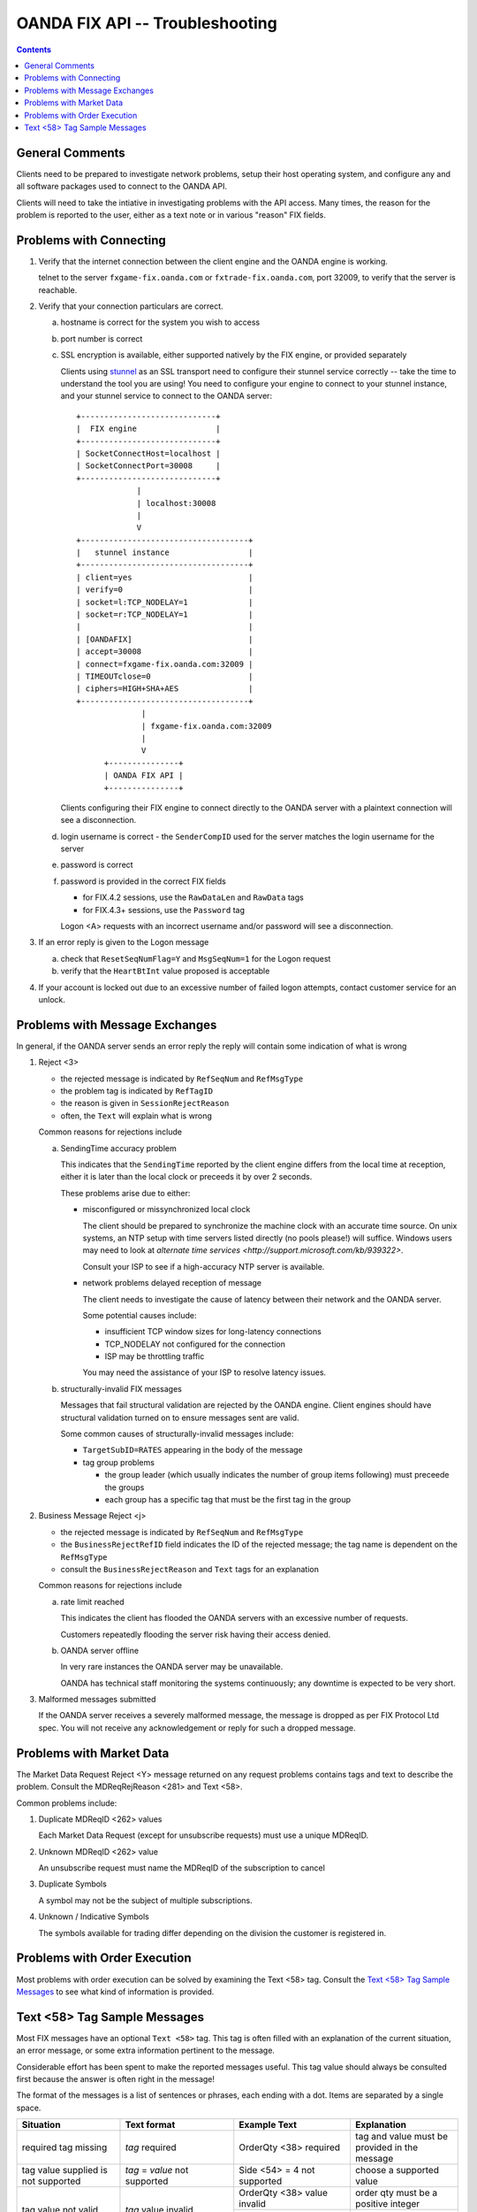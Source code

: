 .. _stunnel: http://www.stunnel.org/



==================================
 OANDA FIX API -- Troubleshooting
==================================

.. contents::

General Comments
================

Clients need to be prepared to investigate network problems, setup
their host operating system, and configure any and all software
packages used to connect to the OANDA API.

Clients will need to take the intiative in investigating problems
with the API access.  Many times, the reason for the problem is reported
to the user, either as a text note or in various "reason" FIX fields.

Problems with Connecting
========================

1.  Verify that the internet connection between the client engine and
    the OANDA engine is working.

    telnet to the server ``fxgame-fix.oanda.com`` or
    ``fxtrade-fix.oanda.com``, port 32009, to verify that the
    server is reachable.

2.  Verify that your connection particulars are correct.

    a.  hostname is correct for the system you wish to access

    b.  port number is correct

    c.  SSL encryption is available, either supported natively by the
        FIX engine, or provided separately

        Clients using stunnel_ as an SSL transport need to configure
        their stunnel service correctly -- take the time to understand
        the tool you are using!  You need to configure your engine to
        connect to your stunnel instance, and your stunnel service to
        connect to the OANDA server:

        ::

           +-----------------------------+
           |  FIX engine                 |
           +-----------------------------+ 
           | SocketConnectHost=localhost |
           | SocketConnectPort=30008     |
           +-----------------------------+
                        |
                        | localhost:30008
                        |
                        V
           +------------------------------------+
           |   stunnel instance                 |
           +------------------------------------+
           | client=yes                         |
           | verify=0                           |
           | socket=l:TCP_NODELAY=1             |
           | socket=r:TCP_NODELAY=1             |
           |                                    |
           | [OANDAFIX]                         |
           | accept=30008                       |
           | connect=fxgame-fix.oanda.com:32009 |
           | TIMEOUTclose=0                     |
           | ciphers=HIGH+SHA+AES               |
           +------------------------------------+
                         |
                         | fxgame-fix.oanda.com:32009
                         |
                         V
                 +---------------+
                 | OANDA FIX API |
                 +---------------+

        Clients configuring their FIX engine to connect directly to the
        OANDA server with a plaintext connection will see a
        disconnection.

    d.  login username is correct - the ``SenderCompID`` used for the
        server matches the login username for the server

    e.  password is correct

    f.  password is provided in the correct FIX fields

        * for FIX.4.2 sessions, use the ``RawDataLen`` and ``RawData``
          tags

        * for FIX.4.3+ sessions, use the ``Password`` tag

        Logon <A> requests with an incorrect username and/or password
        will see a disconnection.

3.  If an error reply is given to the Logon message

    a. check that ``ResetSeqNumFlag=Y`` and ``MsgSeqNum=1`` for the
       Logon request

    b. verify that the ``HeartBtInt`` value proposed is acceptable


4.  If your account is locked out due to an excessive number of failed
    logon attempts, contact customer service for an unlock.


Problems with Message Exchanges
===============================

In general, if the OANDA server sends an error reply the reply will
contain some indication of what is wrong

1.  Reject <3>

    * the rejected message is indicated by ``RefSeqNum`` and ``RefMsgType``

    * the problem tag is indicated by ``RefTagID``

    * the reason is given in ``SessionRejectReason``

    * often, the ``Text`` will explain what is wrong

    Common reasons for rejections include

    a. SendingTime accuracy problem

       This indicates that the ``SendingTime`` reported by the client
       engine differs from the local time at reception, either it is
       later than the local clock or preceeds it by over 2 seconds.

       These problems arise due to either:

       * misconfigured or missynchronized local clock

         The client should be prepared to synchronize the machine clock
         with an accurate time source.  On unix systems, an NTP setup
         with time servers listed directly (no pools please!) will
         suffice.  Windows users may need to look at
         `alternate time services <http://support.microsoft.com/kb/939322>`.

         Consult your ISP to see if a high-accuracy NTP server is
         available.

       * network problems delayed reception of message

         The client needs to investigate the cause of latency between
         their network and the OANDA server.

         Some potential causes include:

         * insufficient TCP window sizes for long-latency connections

         * TCP_NODELAY not configured for the connection

         * ISP may be throttling traffic

         You may need the assistance of your ISP to resolve latency
         issues.

    b. structurally-invalid FIX messages

       Messages that fail structural validation are rejected by the
       OANDA engine.  Client engines should have structural validation
       turned on to ensure messages sent are valid.

       Some common causes of structurally-invalid messages include:

       * ``TargetSubID=RATES`` appearing in the body of the message

       * tag group problems

         - the group leader (which usually indicates the number of group
           items following) must preceede the groups

         - each group has a specific tag that must be the first tag in
           the group


2.  Business Message Reject <j>

    * the rejected message is indicated by ``RefSeqNum`` and ``RefMsgType``

    * the ``BusinessRejectRefID`` field indicates the ID of the rejected
      message; the tag name is dependent on the ``RefMsgType``

    * consult the ``BusinessRejectReason`` and ``Text`` tags for an
      explanation

    Common reasons for rejections include

    a. rate limit reached

       This indicates the client has flooded the OANDA servers with an
       excessive number of requests.

       Customers repeatedly flooding the server risk having their
       access denied.

    b. OANDA server offline

       In very rare instances the OANDA server may be unavailable.

       OANDA has technical staff monitoring the systems continuously;
       any downtime is expected to be very short.

3.  Malformed messages submitted

    If the OANDA server receives a severely malformed message, the 
    message is dropped as per FIX Protocol Ltd spec.  You will not 
    receive any acknowledgement or reply for such a dropped message.


Problems with Market Data
=========================

The Market Data Request Reject <Y> message returned on any request
problems contains tags and text to describe the problem.  Consult
the MDReqRejReason <281> and Text <58>.

Common problems include:

1.  Duplicate MDReqID <262> values

    Each Market Data Request (except for unsubscribe requests) must
    use a unique MDReqID.

2.  Unknown MDReqID <262> value

    An unsubscribe request must name the MDReqID of the subscription
    to cancel

3.  Duplicate Symbols

    A symbol may not be the subject of multiple subscriptions.

4.  Unknown / Indicative Symbols

    The symbols available for trading differ depending on the division
    the customer is registered in.


Problems with Order Execution
=============================

Most problems with order execution can be solved by examining the 
Text <58> tag.  Consult the
`Text <58> Tag Sample Messages`_
to see what kind of information is provided.

Text <58> Tag Sample Messages
=============================

Most FIX messages have an optional ``Text <58>`` tag.  This tag is often
filled with an explanation of the current situation, an error message,
or some extra information pertinent to the message.

Considerable effort has been spent to make the reported messages useful.
This tag value should always be consulted first because the answer is
often right in the message!

The format of the messages is a list of sentences or phrases, each
ending with a dot.  Items are separated by a single space.

+------------------+-----------------+---------------+--------------------------------------+
| Situation        | Text format     | Example Text  | Explanation                          |
+==================+=================+===============+======================================+
| required tag     | *tag* required  | OrderQty <38> | tag and value must be provided in    |
| missing          |                 | required      | the message                          |
+------------------+-----------------+---------------+--------------------------------------+
| tag value        | *tag* = *value* | Side <54> = 4 | choose a supported value             |
| supplied is not  | not supported   | not supported |                                      |
| supported        |                 |               |                                      |
+------------------+-----------------+---------------+--------------------------------------+
| tag value not    | *tag* value     | OrderQty <38> | order qty must be a positive integer |
| valid            | invalid         | value invalid |                                      |
|                  |                 +---------------+--------------------------------------+
|                  |                 | Account <1>   | account number must be a positive    |
|                  |                 | value invalid | integer                              |
+------------------+-----------------+---------------+--------------------------------------+
| tag value in     | *tag* format    | OrderID <37>  | order id must be a numeric value     |
| incorrect        | error           | format error  |                                      |
| format           |                 |               |                                      |
+------------------+-----------------+---------------+--------------------------------------+
| tag value not    | *tag* not       |               |                                      |
| valid for the    | valid when      |               |                                      |
| specific request | *condition*     |               |                                      |
|                  |                 | Price <44>    | user tried to specify a limit price  |
|                  |                 | not valid     | for a market order                   |
|                  |                 | when          |                                      |
|                  |                 | OrdType <40>  |                                      |
|                  |                 | = 1           |                                      |
|                  |                 +---------------+--------------------------------------+
|                  |                 | StopPx <99>   | user tried to specify a stop price   |
|                  |                 | not valid     | for a market order                   |
|                  |                 | when          |                                      |
|                  |                 | OrdType <40>  |                                      |
|                  |                 | = 1           |                                      |
|                  |                 +---------------+--------------------------------------+
|                  |                 | StopPx <99>   | user tried to specify a stop price   |
|                  |                 | not valid     | for a limit order                    |
|                  |                 | when          |                                      |
|                  |                 | OrdType <40>  |                                      |
|                  |                 | = 2           |                                      |
+------------------+-----------------+---------------+--------------------------------------+
| tag required for | *tag*           |               |                                      |
| specific request | required when   |               |                                      |
| is missing       | *condition*     |               |                                      |
|                  |                 | Price <44>    | limit price for limit order not      |
|                  |                 | required      | specified                            |
|                  |                 | when          |                                      |
|                  |                 | OrdType <40>  |                                      |
|                  |                 | = 2           |                                      |
|                  |                 +---------------+--------------------------------------+
|                  |                 | StopPx <99>   | stop price for stop order not        |
|                  |                 | required      | specified                            |
|                  |                 | when          |                                      |
|                  |                 | OrdType <40>  |                                      |
|                  |                 | = 3           |                                      |
|                  |                 +---------------+--------------------------------------+
|                  |                 | One of        |                                      |
|                  |                 | ExpireDate    |                                      |
|                  |                 | <432>,        |                                      |
|                  |                 | ExpireTime    |                                      |
|                  |                 | <126>         |                                      |
|                  |                 | required when |                                      |
|                  |                 | TimeInForce   |                                      |
|                  |                 | <59> = 6      |                                      |
|                  |                 |               | order lifetime not specified         |
+------------------+-----------------+---------------+--------------------------------------+
| tag value        | *tag* = *value* | TimeInForce   | user asked for IOC execution on a    |
| supplied not     | not supported   | <59> = 3 not  | market-if-touched order              |
| supported for    | when            | supported     |                                      |
| specific request | *condition*     | when OrdType  |                                      |
|                  |                 | <40> = J      |                                      |
+------------------+-----------------+---------------+--------------------------------------+
| day order placed |                 | Order         |                                      |
| too close to day |                 | received      |                                      |
| expiry time      |                 | after 16:55   |                                      |
|                  |                 | ET; order     |                                      |
|                  |                 | will expire   |                                      |
|                  |                 | next day      |                                      |
|                  |                 | 17:00 ET      |                                      |
|                  |                 | (21:00 UTC)   |                                      |
+------------------+-----------------+---------------+--------------------------------------+
| attempted to     | Account <1> =   | Account <1>   | account 15 does not exist or is not  |
| trade on a       | *value*         | = 15 access   | tradeable by the user                |
| nonexistent      | access          | denied        |                                      |
| account or on an | denied          |               |                                      |
| account without  |                 |               |                                      |
| trading          |                 |               |                                      |
| permission       |                 |               |                                      |
+------------------+-----------------+---------------+--------------------------------------+
| tag value        | *tag* = *value* | Symbol <55>   |                                      |
| supplied is not  | not valid       | = gold/dollar |                                      |
| a valid value    |                 | not valid     |                                      |
+------------------+-----------------+---------------+--------------------------------------+
| trade fails due  | Account <1> =   |               |                                      |
| to insufficient  | *value*         |               |                                      |
| funds            | insufficient    |               |                                      |
|                  | funds           |               |                                      |
+------------------+-----------------+---------------+--------------------------------------+
| trade fails due  | Maximum number  |               | there is a 1000 open order limit and |
| to trade ticket  | of open orders  |               | a 1000 trade-ticket limit per        |
| limit or open    | or trades       |               | account                              |
| orders limit     | exceeded        |               |                                      |
| exceeded         |                 |               |                                      |
+------------------+-----------------+---------------+--------------------------------------+
| trading halted   | Symbol <55> =   |               |                                      |
| on symbol        | *value* trading |               |                                      |
|                  | halted          |               |                                      |
+------------------+-----------------+---------------+--------------------------------------+
| trade size       | OrderQty <38> = |               |                                      |
| exceeds maximum  | *value* exceeds |               |                                      |
| trade size or    | available       |               |                                      |
| quantity         | quantity for    |               |                                      |
| available for    | symbol          |               |                                      |
| execution        |                 |               |                                      |
+------------------+-----------------+---------------+--------------------------------------+
| request on       | Multiple orders |               | multiple orders matched; use the     |
| existing order   | matched:        |               | OrderID to specify an exact order    |
| results in       | \[*OrderID*\]   |               |                                      |
| multiple         | (*OrdType*),    |               |                                      |
| candidate        | \[*OrderID*\]   |               |                                      |
| matched orders   | (*OrdType*),    |               |                                      |
|                  | ...             |               |                                      |
|                  |                 |               |                                      |
|                  +-----------------+---------------+--------------------------------------+
|                  | Multiple orders |               | multiple orders matched; use the     |
|                  | match           |               | OrderID to specify an exact order    |
|                  | (ClOrdID,       |               |                                      |
|                  | OrderID,        |               |                                      |
|                  | OrdType):       |               |                                      |
|                  | *ClOrdID*,      |               |                                      |
|                  | *OrderID*,      |               |                                      |
|                  | *OrdType*;      |               |                                      |
|                  | *ClOrdID*,      |               |                                      |
|                  | *OrderID*,      |               |                                      |
|                  | *OrdType*;      |               |                                      |
|                  | ...             |               |                                      |
+------------------+-----------------+---------------+--------------------------------------+
| exact order      | *tag* value     | Symbol <55>   | OrderID found but supplied symbol    |
| OrderID provided | incorrect       | value         | does not match the order's symbol    |
| but some values  |                 | incorrect     |                                      |
| supplied do not  |                 +---------------+--------------------------------------+
| match order      |                 | Side <54>     | OrderID found but supplied side      |
| particulars      |                 | value         | does not match the order's side      |
|                  |                 | incorrect     |                                      |
+------------------+-----------------+---------------+--------------------------------------+
| user tried to    | *tag* changes   | TimeInForce   |                                      |
| change fixed     | not permitted   | <59>          |                                      |
| order            |                 | changes not   |                                      |
| parameters       |                 | permitted     |                                      |
|                  |                 +---------------+                                      |
|                  |                 | Symbol <55>   |                                      |
|                  |                 | changes not   |                                      |
|                  |                 | permitted     |                                      |
|                  |                 +---------------+                                      |
|                  |                 | Side <54>     |                                      |
|                  |                 | changes not   |                                      |
|                  |                 | permitted     |                                      |
|                  |                 +---------------+                                      |
|                  |                 | OrdType <40>  |                                      |
|                  |                 | changes not   |                                      |
|                  |                 | permitted     |                                      |
+------------------+-----------------+---------------+--------------------------------------+
| order duration   | *tag* = *value* | ExpireDate    |                                      |
| out of range     | out of range;   | <432> =       |                                      |
|                  | Order lifetime  | 21000115 out  |                                      |
|                  | minimum 5       | of range;     |                                      |
|                  | minutes,        | Order         |                                      |
|                  | maximum 30      | lifetime      |                                      |
|                  | calendar days   | minimum 5     |                                      |
|                  |                 | minutes,      |                                      |
|                  |                 | maximum 30    |                                      |
|                  |                 | calendar days |                                      |
+------------------+-----------------+---------------+--------------------------------------+
| FOK/IOC order    | *tag* = *value* | Price <44> =  |                                      |
| was canceled due | not met (market | 1.01 not met  |                                      |
| to price         | *type* =        | (market offer |                                      |
| stipulation not  | *price*)        | = 1.00)       |                                      |
| met              |                 |               |                                      |
|                  |                 +---------------+                                      |
|                  |                 | StopPx <99> = |                                      |
|                  |                 | 1.01 not met  |                                      |
|                  |                 | (market bid   |                                      |
|                  |                 | = 1.00)       |                                      |
|                  |                 |               |                                      |
+------------------+-----------------+---------------+--------------------------------------+
| OANDA            | OANDA           | OANDA         | *list* is a comma-separated list of  |
| transaction IDs  | transaction     | transaction   | ticket number ranges                 |
| associated with  | ID(s): *list*   | ID(s):        |                                      |
| a FIX order      |                 | 21-23,26,30   | the sample text indicates that       |
|                  |                 |               | tickets 21, 22, 23, 26, and 30 are   |
|                  |                 |               | associated with this FIX order       |
|                  |                 |               |                                      |
|                  |                 |               | the string ``none`` is used if no    |
|                  |                 |               | OANDA tickets are associated with    |
|                  |                 |               | this FIX order                       |
+------------------+-----------------+---------------+--------------------------------------+

